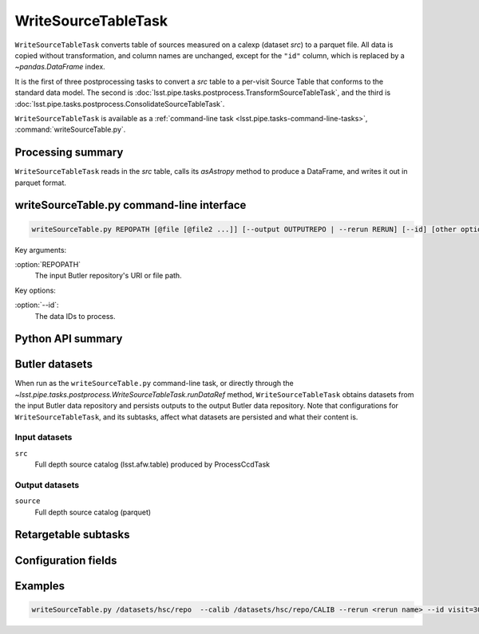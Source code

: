 .. lsst-task-topic:: lsst.pipe.tasks.postprocess.WriteSourceTableTask

####################
WriteSourceTableTask
####################

``WriteSourceTableTask`` converts table of sources measured on a calexp (dataset `src`) to a parquet file.
All data is copied without transformation, and column names are unchanged, except for the ``"id"`` column, which is replaced by a `~pandas.DataFrame` index.

It is the first of three postprocessing tasks to convert a `src` table to a
per-visit Source Table that conforms to the standard data model. The second is
:doc:`lsst.pipe.tasks.postprocess.TransformSourceTableTask`, and the third is :doc:`lsst.pipe.tasks.postprocess.ConsolidateSourceTableTask`.

``WriteSourceTableTask`` is available as a :ref:`command-line task <lsst.pipe.tasks-command-line-tasks>`, :command:`writeSourceTable.py`.

.. _lsst.pipe.tasks.postprocess.WriteSourceTableTask-summary:

Processing summary
==================


``WriteSourceTableTask`` reads in the `src` table, calls its `asAstropy` method to produce a DataFrame, and writes it out in parquet format.

.. lsst.pipe.tasks.postprocess.WriteSourceTableTask-cli:

writeSourceTable.py command-line interface
==========================================

.. code-block:: text

   writeSourceTable.py REPOPATH [@file [@file2 ...]] [--output OUTPUTREPO | --rerun RERUN] [--id] [other options]

Key arguments:

:option:`REPOPATH`
   The input Butler repository's URI or file path.

Key options:

:option:`--id`:
   The data IDs to process.

.. seealso::

   See :ref:`command-line-task-argument-reference` for details and additional options.

.. _lsst.pipe.tasks.postprocess.WriteSourceTableTask-api:

Python API summary
==================

.. lsst-task-api-summary:: lsst.pipe.tasks.postprocess.WriteSourceTableTask

.. _lsst.pipe.tasks.postprocess.WriteSourceTableTask-butler:

Butler datasets
===============

When run as the ``writeSourceTable.py`` command-line task, or directly through the `~lsst.pipe.tasks.postprocess.WriteSourceTableTask.runDataRef` method, ``WriteSourceTableTask`` obtains datasets from the input Butler data repository and persists outputs to the output Butler data repository.
Note that configurations for ``WriteSourceTableTask``, and its subtasks, affect what datasets are persisted and what their content is.

.. _lsst.pipe.tasks.postprocess.WriteSourceTableTask-butler-inputs:

Input datasets
--------------

``src``
    Full depth source catalog (lsst.afw.table) produced by ProcessCcdTask

.. _lsst.pipe.tasks.postprocess.WriteSourceTableTask-butler-outputs:

Output datasets
---------------

``source``
    Full depth source catalog (parquet)


.. _lsst.pipe.tasks.postprocess.WriteSourceTableTask-subtasks:

Retargetable subtasks
=====================

.. lsst-task-config-subtasks:: lsst.pipe.tasks.postprocess.WriteSourceTableTask

.. _lsst.pipe.tasks.postprocess.WriteSourceTableTask-configs:

Configuration fields
====================

.. lsst-task-config-fields:: lsst.pipe.tasks.postprocess.WriteSourceTableTask

.. _lsst.pipe.tasks.postprocess.WriteSourceTableTask-examples:

Examples
========

.. code-block:: bash

    writeSourceTable.py /datasets/hsc/repo  --calib /datasets/hsc/repo/CALIB --rerun <rerun name> --id visit=30504 ccd=0..8^10..103

.. _lsst.pipe.tasks.postprocess.WriteSourceTableTask-debug:
